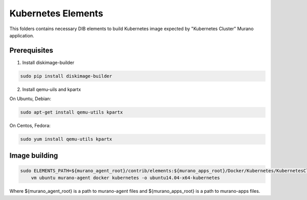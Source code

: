 Kubernetes Elements
===================

This folders contains necessary DIB elements to build Kubernetes image
expected by "Kubernetes Cluster" Murano application.


Prerequisites
-------------

1. Install diskimage-builder

.. sourcecode:: bash

    sudo pip install diskimage-builder

2. Install qemu-uils and kpartx

On Ubuntu, Debian:

.. sourcecode:: bash

    sudo apt-get install qemu-utils kpartx


On Centos, Fedora:

.. sourcecode:: bash

    sudo yum install qemu-utils kpartx


Image building
--------------

.. sourcecode:: bash

    sudo ELEMENTS_PATH=${murano_agent_root}/contrib/elements:${murano_apps_root}/Docker/Kubernetes/KubernetesCluster/elements disk-image-create \
        vm ubuntu murano-agent docker kubernetes -o ubuntu14.04-x64-kubernetes

Where ${murano_agent_root} is a path to murano-agent files
and ${murano_apps_root} is a path to murano-apps files.